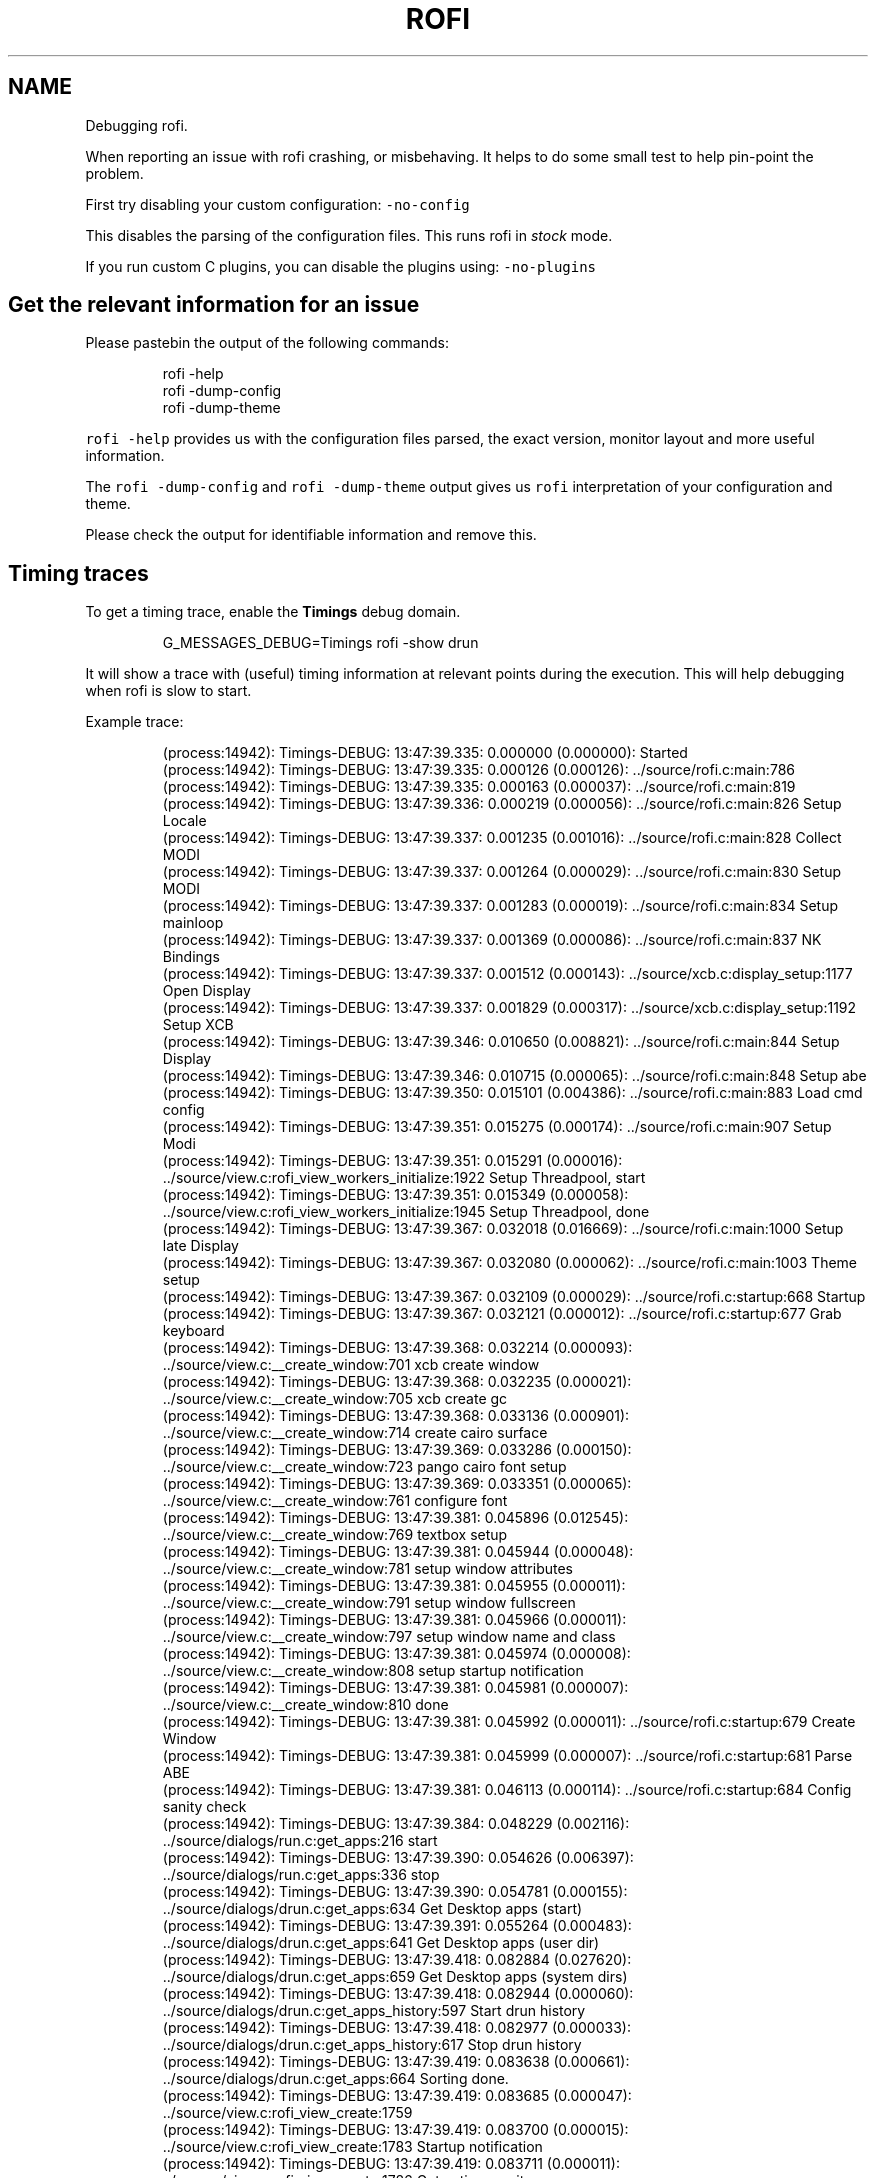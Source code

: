 .nh
.TH ROFI DEBUGGING 5 rofi debugging
.SH NAME
.PP
Debugging rofi.

.PP
When reporting an issue with rofi crashing, or misbehaving. It helps to do some small test
to help pin-point the problem.

.PP
First try disabling your custom configuration: \fB\fC-no-config\fR

.PP
This disables the parsing of the configuration files. This runs rofi in \fIstock\fP mode.

.PP
If you run custom C plugins, you can disable the plugins using: \fB\fC-no-plugins\fR

.SH Get the relevant information for an issue
.PP
Please pastebin the output of the following commands:

.PP
.RS

.nf
rofi -help
rofi -dump-config
rofi -dump-theme

.fi
.RE

.PP
\fB\fCrofi -help\fR  provides us with the configuration files parsed, the exact version, monitor layout
and more useful information.

.PP
The \fB\fCrofi -dump-config\fR and \fB\fCrofi -dump-theme\fR output gives us \fB\fCrofi\fR
interpretation of your configuration and theme.

.PP
Please check the output for identifiable information and remove this.

.SH Timing traces
.PP
To get a timing trace, enable the \fBTimings\fP debug domain.

.PP
.RS

.nf
G_MESSAGES_DEBUG=Timings rofi -show drun

.fi
.RE

.PP
It will show a trace with (useful) timing information at relevant points during the execution.
This will help debugging when rofi is slow to start.

.PP
Example trace:

.PP
.RS

.nf
(process:14942): Timings-DEBUG: 13:47:39.335: 0.000000 (0.000000): Started
(process:14942): Timings-DEBUG: 13:47:39.335: 0.000126 (0.000126): ../source/rofi.c:main:786 
(process:14942): Timings-DEBUG: 13:47:39.335: 0.000163 (0.000037): ../source/rofi.c:main:819 
(process:14942): Timings-DEBUG: 13:47:39.336: 0.000219 (0.000056): ../source/rofi.c:main:826 Setup Locale
(process:14942): Timings-DEBUG: 13:47:39.337: 0.001235 (0.001016): ../source/rofi.c:main:828 Collect MODI
(process:14942): Timings-DEBUG: 13:47:39.337: 0.001264 (0.000029): ../source/rofi.c:main:830 Setup MODI
(process:14942): Timings-DEBUG: 13:47:39.337: 0.001283 (0.000019): ../source/rofi.c:main:834 Setup mainloop
(process:14942): Timings-DEBUG: 13:47:39.337: 0.001369 (0.000086): ../source/rofi.c:main:837 NK Bindings
(process:14942): Timings-DEBUG: 13:47:39.337: 0.001512 (0.000143): ../source/xcb.c:display_setup:1177 Open Display
(process:14942): Timings-DEBUG: 13:47:39.337: 0.001829 (0.000317): ../source/xcb.c:display_setup:1192 Setup XCB
(process:14942): Timings-DEBUG: 13:47:39.346: 0.010650 (0.008821): ../source/rofi.c:main:844 Setup Display
(process:14942): Timings-DEBUG: 13:47:39.346: 0.010715 (0.000065): ../source/rofi.c:main:848 Setup abe
(process:14942): Timings-DEBUG: 13:47:39.350: 0.015101 (0.004386): ../source/rofi.c:main:883 Load cmd config 
(process:14942): Timings-DEBUG: 13:47:39.351: 0.015275 (0.000174): ../source/rofi.c:main:907 Setup Modi
(process:14942): Timings-DEBUG: 13:47:39.351: 0.015291 (0.000016): ../source/view.c:rofi_view_workers_initialize:1922 Setup Threadpool, start
(process:14942): Timings-DEBUG: 13:47:39.351: 0.015349 (0.000058): ../source/view.c:rofi_view_workers_initialize:1945 Setup Threadpool, done
(process:14942): Timings-DEBUG: 13:47:39.367: 0.032018 (0.016669): ../source/rofi.c:main:1000 Setup late Display
(process:14942): Timings-DEBUG: 13:47:39.367: 0.032080 (0.000062): ../source/rofi.c:main:1003 Theme setup
(process:14942): Timings-DEBUG: 13:47:39.367: 0.032109 (0.000029): ../source/rofi.c:startup:668 Startup
(process:14942): Timings-DEBUG: 13:47:39.367: 0.032121 (0.000012): ../source/rofi.c:startup:677 Grab keyboard
(process:14942): Timings-DEBUG: 13:47:39.368: 0.032214 (0.000093): ../source/view.c:__create_window:701 xcb create window
(process:14942): Timings-DEBUG: 13:47:39.368: 0.032235 (0.000021): ../source/view.c:__create_window:705 xcb create gc
(process:14942): Timings-DEBUG: 13:47:39.368: 0.033136 (0.000901): ../source/view.c:__create_window:714 create cairo surface
(process:14942): Timings-DEBUG: 13:47:39.369: 0.033286 (0.000150): ../source/view.c:__create_window:723 pango cairo font setup
(process:14942): Timings-DEBUG: 13:47:39.369: 0.033351 (0.000065): ../source/view.c:__create_window:761 configure font
(process:14942): Timings-DEBUG: 13:47:39.381: 0.045896 (0.012545): ../source/view.c:__create_window:769 textbox setup
(process:14942): Timings-DEBUG: 13:47:39.381: 0.045944 (0.000048): ../source/view.c:__create_window:781 setup window attributes
(process:14942): Timings-DEBUG: 13:47:39.381: 0.045955 (0.000011): ../source/view.c:__create_window:791 setup window fullscreen
(process:14942): Timings-DEBUG: 13:47:39.381: 0.045966 (0.000011): ../source/view.c:__create_window:797 setup window name and class
(process:14942): Timings-DEBUG: 13:47:39.381: 0.045974 (0.000008): ../source/view.c:__create_window:808 setup startup notification
(process:14942): Timings-DEBUG: 13:47:39.381: 0.045981 (0.000007): ../source/view.c:__create_window:810 done
(process:14942): Timings-DEBUG: 13:47:39.381: 0.045992 (0.000011): ../source/rofi.c:startup:679 Create Window
(process:14942): Timings-DEBUG: 13:47:39.381: 0.045999 (0.000007): ../source/rofi.c:startup:681 Parse ABE
(process:14942): Timings-DEBUG: 13:47:39.381: 0.046113 (0.000114): ../source/rofi.c:startup:684 Config sanity check
(process:14942): Timings-DEBUG: 13:47:39.384: 0.048229 (0.002116): ../source/dialogs/run.c:get_apps:216 start
(process:14942): Timings-DEBUG: 13:47:39.390: 0.054626 (0.006397): ../source/dialogs/run.c:get_apps:336 stop
(process:14942): Timings-DEBUG: 13:47:39.390: 0.054781 (0.000155): ../source/dialogs/drun.c:get_apps:634 Get Desktop apps (start)
(process:14942): Timings-DEBUG: 13:47:39.391: 0.055264 (0.000483): ../source/dialogs/drun.c:get_apps:641 Get Desktop apps (user dir)
(process:14942): Timings-DEBUG: 13:47:39.418: 0.082884 (0.027620): ../source/dialogs/drun.c:get_apps:659 Get Desktop apps (system dirs)
(process:14942): Timings-DEBUG: 13:47:39.418: 0.082944 (0.000060): ../source/dialogs/drun.c:get_apps_history:597 Start drun history
(process:14942): Timings-DEBUG: 13:47:39.418: 0.082977 (0.000033): ../source/dialogs/drun.c:get_apps_history:617 Stop drun history
(process:14942): Timings-DEBUG: 13:47:39.419: 0.083638 (0.000661): ../source/dialogs/drun.c:get_apps:664 Sorting done.
(process:14942): Timings-DEBUG: 13:47:39.419: 0.083685 (0.000047): ../source/view.c:rofi_view_create:1759 
(process:14942): Timings-DEBUG: 13:47:39.419: 0.083700 (0.000015): ../source/view.c:rofi_view_create:1783 Startup notification
(process:14942): Timings-DEBUG: 13:47:39.419: 0.083711 (0.000011): ../source/view.c:rofi_view_create:1786 Get active monitor
(process:14942): Timings-DEBUG: 13:47:39.420: 0.084693 (0.000982): ../source/view.c:rofi_view_refilter:1028 Filter start
(process:14942): Timings-DEBUG: 13:47:39.421: 0.085992 (0.001299): ../source/view.c:rofi_view_refilter:1132 Filter done
(process:14942): Timings-DEBUG: 13:47:39.421: 0.086090 (0.000098): ../source/view.c:rofi_view_update:982 
(process:14942): Timings-DEBUG: 13:47:39.421: 0.086123 (0.000033): ../source/view.c:rofi_view_update:1002 Background
(process:14942): Timings-DEBUG: 13:47:39.428: 0.092864 (0.006741): ../source/view.c:rofi_view_update:1008 widgets

.fi
.RE

.SH Debug domains
.PP
To further debug the plugin, you can get a trace with (lots of) debug information. This debug output can be enabled for
multiple parts in rofi using the glib debug framework. Debug domains can be enabled by setting the G_MESSAGES_DEBUG
environment variable. At the time of creation of this page, the following debug domains exist:

.RS
.IP \(bu 2
all: Show debug information from all domains.
.IP \(bu 2
X11Helper: The X11 Helper functions.
.IP \(bu 2
View: The main window view functions.
.IP \(bu 2
Widgets.Box: The Box widget.
.IP \(bu 2
Modes.DMenu: The dmenu mode.
.IP \(bu 2
Modes.Run: The run mode.
.IP \(bu 2
Modes.DRun: The desktop file run mode.
.IP \(bu 2
Modes.Window: The window mode.
.IP \(bu 2
Modes.Script: The script mode.
.IP \(bu 2
Modes.Combi: The script mode.
.IP \(bu 2
Modes.Ssh: The ssh mode.
.IP \(bu 2
Rofi: The main application.
.IP \(bu 2
Timings: Get timing output.
.IP \(bu 2
Theme: Theme engine debug output. (warning lots of output).
.IP \(bu 2
Widgets.Icon: The Icon widget.
.IP \(bu 2
Widgets.Box: The box widget.
.IP \(bu 2
Widgets.Container: The container widget.
.IP \(bu 2
Widgets.Window: The window widget.
.IP \(bu 2
Helpers.IconFetcher: Information about icon lookup.

.RE

.PP
For full list see \fB\fCman rofi\fR\&.

.PP
Example: \fB\fCG_MESSAGES_DEBUG=Dialogs.DRun rofi -show drun\fR To get specific output from the Desktop file run dialog.

.SH Creating a backtrace.
.PP
First make sure you compile \fBrofi\fP with debug symbols:

.PP
.RS

.nf
make CFLAGS="-O0 -g3" clean rofi

.fi
.RE

.PP
Getting a backtrace using GDB is not very handy. Because if rofi get stuck, it grabs keyboard and
mouse. So if it crashes in GDB you are stuck.
The best way to go is to enable core file. (ulimit -c unlimited in bash) then make rofi crash. You
can then load the core in GDB.

.PP
.RS

.nf
gdb rofi core

.fi
.RE

.PP
Then type inside gdb:

.PP
.RS

.nf
thread apply all bt

.fi
.RE

.PP
The output trace is useful when reporting crashes.

.PP
Some distribution have \fB\fCsystemd-coredump\fR, this way you can easily get a backtrace via \fB\fCcoredumpctl\fR\&.

.SH SEE ALSO
.PP
\fBrofi-sensible-terminal(1)\fP, \fBdmenu(1)\fP, \fBrofi-debugging(5)\fP, \fBrofi-theme(5)\fP, \fBrofi-script(5)\fP, \fBrofi-keys(5)\fP,\fBrofi-theme-selector(1)\fP

.SH AUTHOR
.RS
.IP \(bu 2
Qball Cow qball@blame.services
\[la]mailto:qball@blame.services\[ra]

.RE

